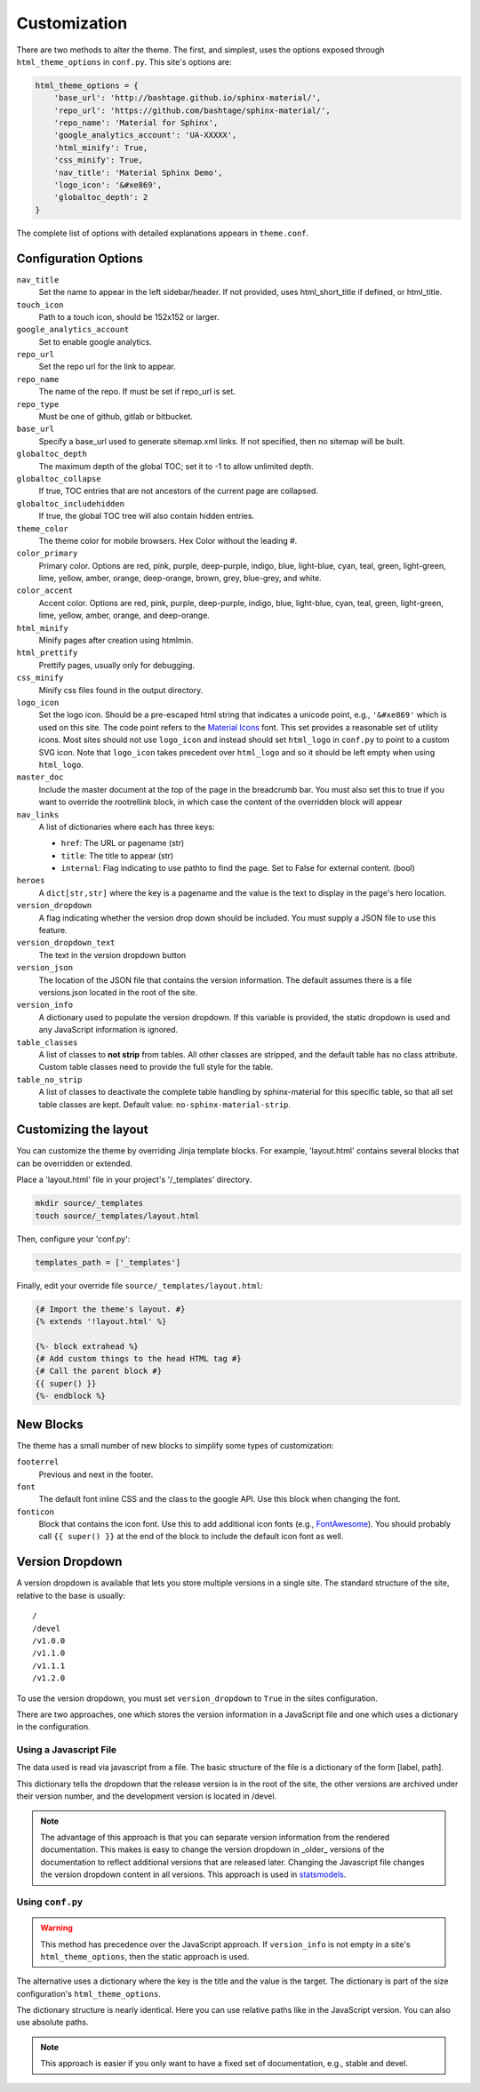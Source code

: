 .. _customization:

=============
Customization
=============

There are two methods to alter the theme.  The first, and simplest, uses the
options exposed through ``html_theme_options`` in ``conf.py``. This site's
options are:

.. code-block:: python

    html_theme_options = {
        'base_url': 'http://bashtage.github.io/sphinx-material/',
        'repo_url': 'https://github.com/bashtage/sphinx-material/',
        'repo_name': 'Material for Sphinx',
        'google_analytics_account': 'UA-XXXXX',
        'html_minify': True,
        'css_minify': True,
        'nav_title': 'Material Sphinx Demo',
        'logo_icon': '&#xe869',
        'globaltoc_depth': 2
    }

The complete list of options with detailed explanations appears in
``theme.conf``.

Configuration Options
=====================

``nav_title``
   Set the name to appear in the left sidebar/header. If not provided, uses
   html_short_title if defined, or html_title.
``touch_icon``
   Path to a touch icon, should be 152x152 or larger.
``google_analytics_account``
   Set to enable google analytics.
``repo_url``
   Set the repo url for the link to appear.
``repo_name``
   The name of the repo. If must be set if repo_url is set.
``repo_type``
   Must be one of github, gitlab or bitbucket.
``base_url``
   Specify a base_url used to generate sitemap.xml links. If not specified, then
   no sitemap will be built.
``globaltoc_depth``
   The maximum depth of the global TOC; set it to -1 to allow unlimited depth.
``globaltoc_collapse``
   If true, TOC entries that are not ancestors of the current page are collapsed.
``globaltoc_includehidden``
   If true, the global TOC tree will also contain hidden entries.
``theme_color``
    The theme color for mobile browsers. Hex Color without the leading #.
``color_primary``
    Primary color. Options are
    red, pink, purple, deep-purple, indigo, blue, light-blue, cyan,
    teal, green, light-green, lime, yellow, amber, orange, deep-orange,
    brown, grey, blue-grey, and white.
``color_accent``
    Accent color. Options are
    red, pink, purple, deep-purple, indigo, blue, light-blue, cyan,
    teal, green, light-green, lime, yellow, amber, orange, and deep-orange.
``html_minify``
   Minify pages after creation using htmlmin.
``html_prettify``
   Prettify pages, usually only for debugging.
``css_minify``
   Minify css files found in the output directory.
``logo_icon``
   Set the logo icon. Should be a pre-escaped html string that indicates a
   unicode point, e.g., ``'&#xe869'`` which is used on this site. The code
   point refers to the `Material Icons <https://fonts.google.com/icons>`_ font.
   This set provides a reasonable set of utility icons. Most sites should not
   use ``logo_icon`` and instead should set ``html_logo`` in ``conf.py`` to
   point to a custom SVG icon. Note that ``logo_icon`` takes precedent over
   ``html_logo`` and so it should be left empty when using ``html_logo``.
``master_doc``
   Include the master document at the top of the page in the breadcrumb bar.
   You must also set this to true if you want to override the rootrellink block, in which
   case the content of the overridden block will appear
``nav_links``
   A list of dictionaries where each has three keys:

   - ``href``: The URL or pagename (str)
   - ``title``: The title to appear (str)
   - ``internal``: Flag indicating to use pathto to find the page.  Set to False for
     external content. (bool)
``heroes``
   A ``dict[str,str]`` where the key is a pagename and the value is the text to display in the
   page's hero location.
``version_dropdown``
   A flag indicating whether the version drop down should be included. You must supply a JSON file
   to use this feature.
``version_dropdown_text``
   The text in the version dropdown button
``version_json``
   The location of the JSON file that contains the version information. The default assumes there
   is a file versions.json located in the root of the site.
``version_info``
   A dictionary used to populate the version dropdown.  If this variable is provided, the static
   dropdown is used and any JavaScript information is ignored.
``table_classes``
   A list of classes to **not strip** from tables. All other classes are stripped, and the default
   table has no class attribute. Custom table classes need to provide the full style for the table.
``table_no_strip``
   A list of classes to deactivate the complete table handling by sphinx-material for this specific table,
   so that all set table classes are kept.
   Default value: ``no-sphinx-material-strip``.

Customizing the layout
======================

You can customize the theme by overriding Jinja template blocks. For example,
'layout.html' contains several blocks that can be overridden or extended.

Place a 'layout.html' file in your project's '/_templates' directory.

.. code-block:: bash

    mkdir source/_templates
    touch source/_templates/layout.html

Then, configure your 'conf.py':

.. code-block:: python

    templates_path = ['_templates']

Finally, edit your override file ``source/_templates/layout.html``:

.. code-block:: jinja

    {# Import the theme's layout. #}
    {% extends '!layout.html' %}

    {%- block extrahead %}
    {# Add custom things to the head HTML tag #}
    {# Call the parent block #}
    {{ super() }}
    {%- endblock %}

New Blocks
==========
The theme has a small number of new blocks to simplify some types of
customization:

``footerrel``
   Previous and next in the footer.
``font``
   The default font inline CSS and the class to the google API. Use this
   block when changing the font.
``fonticon``
   Block that contains the icon font. Use this to add additional icon fonts
   (e.g., `FontAwesome <https://fontawesome.com/>`_). You should probably call ``{{ super() }}`` at
   the end of the block to include the default icon font as well.

Version Dropdown
================

A version dropdown is available that lets you store multiple versions in a single site.
The standard structure of the site, relative to the base is usually::

   /
   /devel
   /v1.0.0
   /v1.1.0
   /v1.1.1
   /v1.2.0


To use the version dropdown, you must set ``version_dropdown`` to ``True`` in
the sites configuration.

There are two approaches, one which stores the version information in a JavaScript file
and one which uses a dictionary in the configuration.

Using a Javascript File
-----------------------
The data used is read via javascript from a file. The basic structure of the file is a dictionary of the form [label, path].

.. code-block::javascript

   {
      "release": "",
      "development": "devel",
      "v1.0.0": "v1.0.0",
      "v1.1.0": "v1.1.0",
      "v1.1.1": "v1.1.0",
      "v1.2.0": "v1.2.0",
   }

This dictionary tells the dropdown that the release version is in the root of the site, the
other versions are archived under their version number, and the development version is
located in /devel.

.. note::

   The advantage of this approach is that you can separate version information
   from the rendered documentation.  This makes is easy to change the version
   dropdown in _older_ versions of the documentation to reflect additional versions
   that are released later. Changing the Javascript file changes the version dropdown
   content in all versions.  This approach is used in
   `statsmodels <https://www.statsmodels.org/>`_.

Using ``conf.py``
-----------------

.. warning::

   This method has precedence over the JavaScript approach. If ``version_info`` is
   not empty in a site's ``html_theme_options``, then the static approach is used.

The alternative uses a dictionary where the key is the title and the value is the target.
The dictionary is part of the size configuration's ``html_theme_options``.

.. code-block::python

   "version_info": {
        "release": "",  # empty is the master doc
        "development": "devel/",
        "v1.0.0": "v1.0.0/",
        "v1.1.0": "v1.1.0/",
        "v1.1.1": "v1.1.0/",
        "v1.2.0": "v1.2.0/",
        "Read The Docs": "https://rtd.readthedocs.io/",
   }

The dictionary structure is nearly identical.  Here you can use relative paths
like in the JavaScript version. You can also use absolute paths.

.. note::

   This approach is easier if you only want to have a fixed set of documentation,
   e.g., stable and devel.
